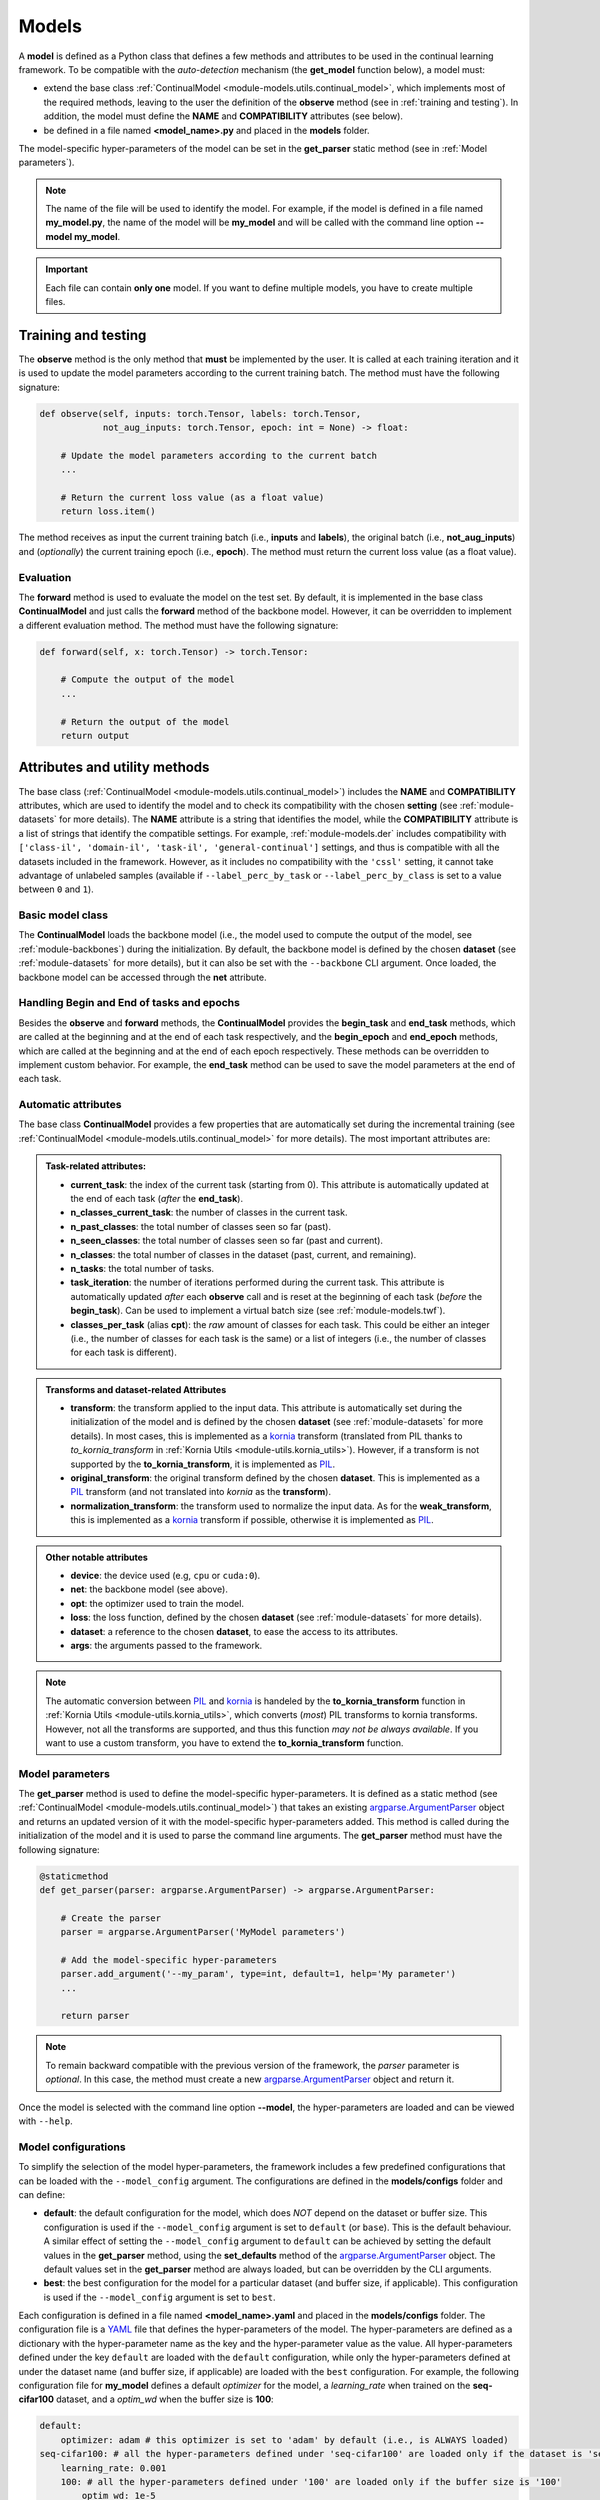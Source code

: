 .. _module-models:

Models
========

A **model** is defined as a Python class that defines a few methods and attributes to be used in the continual learning framework.
To be compatible with the *auto-detection* mechanism (the **get_model** function below), a model must:

* extend the base class :ref:`ContinualModel <module-models.utils.continual_model>`, which implements most of the required methods, leaving to the user the definition of the **observe** method (see in :ref:`training and testing`). In addition, the model must define the **NAME** and **COMPATIBILITY** attributes (see below).

* be defined in a file named **<model_name>.py** and placed in the **models** folder. 

The model-specific hyper-parameters of the model can be set in the **get_parser** static method (see in :ref:`Model parameters`). 

.. note::
    The name of the file will be used to identify the model. For example, if the model is defined in a file named **my_model.py**, the name of the model will be **my_model** and will be called with the command line option **--model my_model**.

.. important::
    Each file can contain **only one** model. If you want to define multiple models, you have to create multiple files.

Training and testing
--------------------

The **observe** method is the only method that **must** be implemented by the user. It is called at each training iteration and it is used to update the model parameters according to the current training batch. The method must have the following signature:

.. code-block:: python

    def observe(self, inputs: torch.Tensor, labels: torch.Tensor,
                not_aug_inputs: torch.Tensor, epoch: int = None) -> float:

        # Update the model parameters according to the current batch
        ...

        # Return the current loss value (as a float value)
        return loss.item()

The method receives as input the current training batch (i.e., **inputs** and **labels**), the original batch (i.e., **not_aug_inputs**) and (*optionally*) the current training epoch (i.e., **epoch**). The method must return the current loss value (as a float value).

Evaluation
~~~~~~~~~~

The **forward** method is used to evaluate the model on the test set. By default, it is implemented in the base class **ContinualModel** and just calls the **forward** method of the backbone model. However, it can be overridden to implement a different evaluation method. The method must have the following signature:

.. code-block:: python

    def forward(self, x: torch.Tensor) -> torch.Tensor:

        # Compute the output of the model
        ...

        # Return the output of the model
        return output

Attributes and utility methods
-------------------------------

The base class (:ref:`ContinualModel <module-models.utils.continual_model>`) includes the **NAME** and **COMPATIBILITY** attributes, which are used to identify the model and to check its compatibility with the chosen **setting** (see :ref:`module-datasets` for more details). The **NAME** attribute is a string that identifies the model, while the **COMPATIBILITY** attribute is a list of strings that identify the compatible settings. For example, :ref:`module-models.der` includes compatibility with ``['class-il', 'domain-il', 'task-il', 'general-continual']`` settings, and thus is compatible with all the datasets included in the framework. However, as it includes no compatibility with the ``'cssl'`` setting, it cannot take advantage of unlabeled samples (available if ``--label_perc_by_task`` or ``--label_perc_by_class`` is set to a value between ``0`` and ``1``).

Basic model class
~~~~~~~~~~~~~~~~~

The **ContinualModel** loads the backbone model (i.e., the model used to compute the output of the model, see :ref:`module-backbones`) during the initialization. By default, the backbone model is defined by the chosen **dataset** (see :ref:`module-datasets` for more details), but it can also be set with the ``--backbone`` CLI argument. Once loaded, the backbone model can be accessed through the **net** attribute.

Handling Begin and End of tasks and epochs
~~~~~~~~~~~~~~~~~~~~~~~~~~~~~~~~~~~~~~~~~~

Besides the **observe** and **forward** methods, the **ContinualModel** provides the **begin_task** and **end_task** methods, which are called at the beginning and at the end of each task respectively, and the **begin_epoch** and **end_epoch** methods, which are called at the beginning and at the end of each epoch respectively. These methods can be overridden to implement custom behavior. For example, the **end_task** method can be used to save the model parameters at the end of each task.

Automatic attributes
~~~~~~~~~~~~~~~~~~~~

The base class **ContinualModel** provides a few properties that are automatically set during the incremental training (see :ref:`ContinualModel <module-models.utils.continual_model>` for more details). The most important attributes are:

.. admonition:: Task-related attributes:

    - **current_task**: the index of the current task (starting from 0). This attribute is automatically updated at the end of each task (*after* the **end_task**).

    - **n_classes_current_task**: the number of classes in the current task.

    - **n_past_classes**: the total number of classes seen so far (past).

    - **n_seen_classes**: the total number of classes seen so far (past and current).

    - **n_classes**: the total number of classes in the dataset (past, current, and remaining).

    - **n_tasks**: the total number of tasks.

    - **task_iteration**: the number of iterations performed during the current task. This attribute is automatically updated *after* each **observe** call and is reset at the beginning of each task (*before* the **begin_task**). Can be used to implement a virtual batch size (see :ref:`module-models.twf`).

    - **classes_per_task** (alias **cpt**): the *raw* amount of classes for each task. This could be either an integer (i.e., the number of classes for each task is the same) or a list of integers (i.e., the number of classes for each task is different).

.. admonition:: Transforms and dataset-related Attributes

    - **transform**: the transform applied to the input data. This attribute is automatically set during the initialization of the model and is defined by the chosen **dataset** (see :ref:`module-datasets` for more details). In most cases, this is implemented as a `kornia <https://github.com/kornia/kornia>`_ transform (translated from PIL thanks to `to_kornia_transform` in :ref:`Kornia Utils <module-utils.kornia_utils>`). However, if a transform is not supported by the **to_kornia_transform**, it is implemented as `PIL <https://pillow.readthedocs.io/en/stable/>`_.

    - **original_transform**: the original transform defined by the chosen **dataset**. This is implemented as a `PIL <https://pillow.readthedocs.io/en/stable/>`_ transform (and not translated into `kornia` as the **transform**).

    - **normalization_transform**: the transform used to normalize the input data. As for the **weak_transform**, this is implemented as a `kornia <https://github.com/kornia/kornia>`_ transform if possible, otherwise it is implemented as `PIL <https://pillow.readthedocs.io/en/stable/>`_.

.. admonition:: Other notable attributes
    
    - **device**: the device used (e.g, ``cpu`` or ``cuda:0``).

    - **net**: the backbone model (see above).

    - **opt**: the optimizer used to train the model.

    - **loss**: the loss function, defined by the chosen **dataset** (see :ref:`module-datasets` for more details).

    - **dataset**: a reference to the chosen **dataset**, to ease the access to its attributes.

    - **args**: the arguments passed to the framework.

.. note::
    The automatic conversion between `PIL <https://pillow.readthedocs.io/en/stable/>`_ and `kornia <https://github.com/kornia/kornia>`_ is handeled by the **to_kornia_transform** function in :ref:`Kornia Utils <module-utils.kornia_utils>`, which converts (*most*) PIL transforms to kornia transforms. However, not all the transforms are supported, and thus this function *may not be always available*. If you want to use a custom transform, you have to extend the **to_kornia_transform** function.

Model parameters
~~~~~~~~~~~~~~~~~

The **get_parser** method is used to define the model-specific hyper-parameters. It is defined as a static method (see :ref:`ContinualModel <module-models.utils.continual_model>`) that takes an existing `argparse.ArgumentParser <https://docs.python.org/3/library/argparse.html#argparse.ArgumentParser>`_ object and returns an updated version of it with the model-specific hyper-parameters added. This method is called during the initialization of the model and it is used to parse the command line arguments. The **get_parser** method must have the following signature:

.. code-block:: python

    @staticmethod
    def get_parser(parser: argparse.ArgumentParser) -> argparse.ArgumentParser:

        # Create the parser
        parser = argparse.ArgumentParser('MyModel parameters')

        # Add the model-specific hyper-parameters
        parser.add_argument('--my_param', type=int, default=1, help='My parameter')
        ...

        return parser

.. note::

    To remain backward compatible with the previous version of the framework, the `parser` parameter is *optional*. In this case, the method must create a new `argparse.ArgumentParser <https://docs.python.org/3/library/argparse.html#argparse.ArgumentParser>`_ object and return it.

Once the model is selected with the command line option **--model**, the hyper-parameters are loaded and can be viewed with ``--help``.

.. _model-configurations:

Model configurations
~~~~~~~~~~~~~~~~~~~~~

To simplify the selection of the model hyper-parameters, the framework includes a few predefined configurations that can be loaded with the ``--model_config`` argument. The configurations are defined in the **models/configs** folder and can define:

- **default**: the default configuration for the model, which does *NOT* depend on the dataset or buffer size. This configuration is used if the ``--model_config`` argument is set to ``default`` (or ``base``). This is the default behaviour. A similar effect of setting the ``--model_config`` argument to ``default`` can be achieved by setting the default values in the **get_parser** method, using the **set_defaults** method of the `argparse.ArgumentParser <https://docs.python.org/3/library/argparse.html#argparse.ArgumentParser>`_ object. The default values set in the **get_parser** method are always loaded, but can be overridden by the CLI arguments.

- **best**: the best configuration for the model for a particular dataset (and buffer size, if applicable). This configuration is used if the ``--model_config`` argument is set to ``best``.

Each configuration is defined in a file named **<model_name>.yaml** and placed in the **models/configs** folder. The configuration file is a `YAML <https://yaml.org/>`_ file that defines the hyper-parameters of the model. The hyper-parameters are defined as a dictionary with the hyper-parameter name as the key and the hyper-parameter value as the value. All hyper-parameters defined under the key ``default`` are loaded with the ``default`` configuration, while only the hyper-parameters defined at under the dataset name (and buffer size, if applicable) are loaded with the ``best`` configuration. For example, the following configuration file for **my_model** defines a default `optimizer` for the model, a `learning_rate` when trained on the **seq-cifar100** dataset, and a `optim_wd` when the buffer size is **100**:

.. code-block:: yaml

    default:
        optimizer: adam # this optimizer is set to 'adam' by default (i.e., is ALWAYS loaded)
    seq-cifar100: # all the hyper-parameters defined under 'seq-cifar100' are loaded only if the dataset is 'seq-cifar100'
        learning_rate: 0.001
        100: # all the hyper-parameters defined under '100' are loaded only if the buffer size is '100'
            optim_wd: 1e-5

Other utility methods
~~~~~~~~~~~~~~~~~~~~~

* **get_optimizer**: returns the optimizer used to train the model.

* **get_debug_iters**: used if ``--debug_mode`` is set to ``1``, it returns the number of iterations to perform during each task. By default, it returns ``5``.

* **autolog_wandb**: called after each observe, it relies on the :ref:`Magic <module-utils.magic>` module to log all the variables created in the **observe** that start with *loss* or *_wandb_*. This method can also be called manually to log custom variables by providing the ``extra`` parameter. 
    .. note::
        This method is called only if ``--debug_mode`` is set to ``0`` (i.e, it is not called during the debug mode). 

Advanced usage
---------------

The **ContinualModel** class relies on a few hooks to automatically update its internal attributes. These hooks are called before the **begin_task**, **end_task**, and **observe** methods (**meta_begin_task**, **meta_end_task**, and **meta_observe** respectively). If you want to implement a custom behavior, you can override these hooks. 

.. note::
    The **meta_observe** is responsible for removing the *unlabeled* samples (i.e., those with an associated label set to ``-1``) from the batch if the model does not support the ``--label_perc_by_class`` and ``--label_perc_by_task`` parameters.
